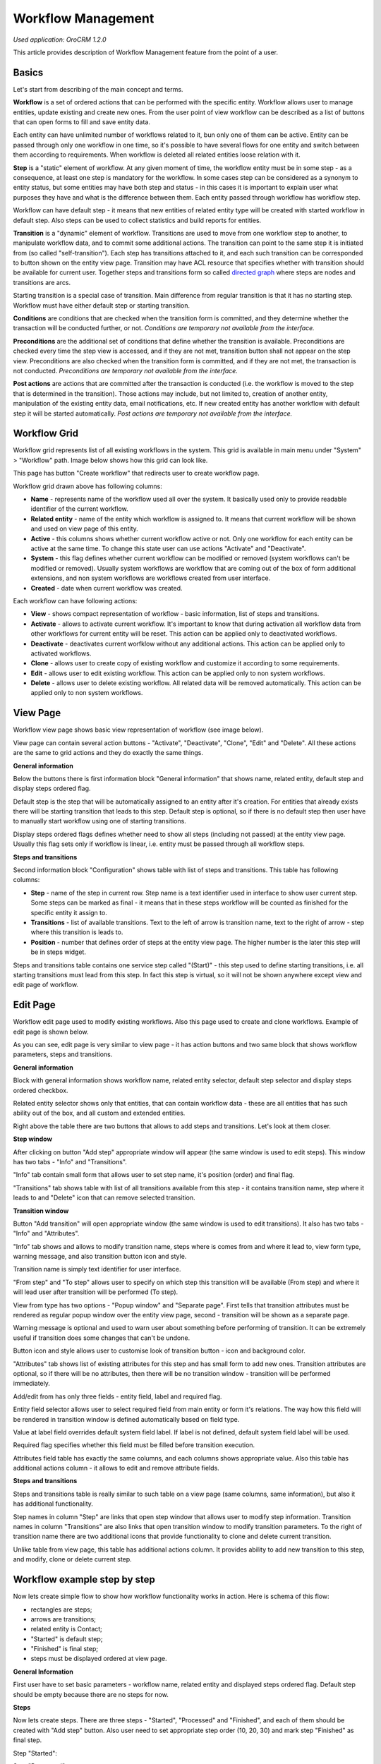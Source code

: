 Workflow Management
===================

*Used application: OroCRM 1.2.0*

This article provides description of Workflow Management feature from the point of a user.

Basics
------

Let's start from describing of the main concept and terms.

**Workflow** is a set of ordered actions that can be performed with the specific entity. Workflow allows user to
manage entities, update existing and create new ones. From the user point of view workflow can be described as a
list of buttons that can open forms to fill and save entity data.

Each entity can have unlimited number of workflows related to it, bun only one of them can be active.
Entity can be passed through only one workflow in one time, so it's possible to have several flows for one
entity and switch between them according to requirements. When workflow is deleted all related entities loose relation
with it.

**Step** is a "static" element of workflow. At any given moment of time, the workflow entity must be in some step -
as a consequence, at least one step is mandatory for the workflow. In some cases step can be considered
as a synonym to entity status, but some entities may have both step and status - in this cases it is important to
explain user what purposes they have and what is the difference between them. Each entity passed through workflow
has workflow step.

Workflow can have default step - it means that new entities of related entity type will be created with
started workflow in default step. Also steps can be used to collect statistics and build reports for entities.

**Transition** is a "dynamic" element of workflow. Transitions are used to move from one workflow step to another,
to manipulate workflow data, and to commit some additional actions. The transition can point to the same step
it is initiated from (so called "self-transition"). Each step has transitions attached to it,
and each such transition can be corresponded to button shown on the entity view page. Transition may have ACL resource
that specifies whether with transition should be available for current user. Together steps and transitions form
so called `directed graph`_ where steps are nodes and transitions are arcs.

Starting transition is a special case of transition. Main difference from regular transition is that
it has no starting step. Workflow must have either default step or starting transition.

**Conditions** are conditions that are checked when the transition form is committed,
and they determine whether the transaction will be conducted further, or not.
*Conditions are temporary not available from the interface.*

**Preconditions** are the additional set of conditions that define whether the transition is available.
Preconditions are checked every time the step view is accessed, and if they are not met, transition button
shall not appear on the step view. Preconditions are also checked when the transition form is committed,
and if they are not met, the transaction is not conducted.
*Preconditions are temporary not available from the interface.*

**Post actions** are actions that are committed after the transaction is conducted
(i.e. the workflow is moved to the step that is determined in the transition). Those actions may include,
but not limited to, creation of another entity, manipulation of the existing entity data, email notifications, etc.
If new created entity has another workflow with default step it will be started automatically.
*Post actions are temporary not available from the interface.*

.. _directed graph: http://en.wikipedia.org/wiki/Directed_graph


Workflow Grid
-------------

Workflow grid represents list of all existing workflows in the system. This grid is available in main menu
under "System" > "Workflow" path. Image below shows how this grid can look like.

.. image:: ./img/workflow_management/workflow_grid.png

This page has button "Create workflow" that redirects user to create workflow page.

Workflow grid drawn above has following columns:

* **Name** - represents name of the workflow used all over the system. It basically used only to provide readable
  identifier of the current workflow.

* **Related entity** - name of the entity which workflow is assigned to. It means that current workflow will be
  shown and used on view page of this entity.

* **Active** - this columns shows whether current workflow active or not. Only one workflow for each entity can
  be active at the same time. To change this state user can use actions "Activate" and "Deactivate".

* **System** - this flag defines whether current workflow can be modified or removed (system workflows can't be
  modified or removed). Usually system workflows are workflow that are coming out of the box of form additional
  extensions, and non system workflows are workflows created from user interface.

* **Created** - date when current workflow was created.

Each workflow can have following actions:

* **View** |icon_view| - shows compact representation of workflow - basic information, list of steps and transitions.

* **Activate** |icon_activate| - allows to activate current workflow. It's important to know that during activation all
  workflow data from other workflows for current entity will be reset. This action can be applied only to
  deactivated workflows.

* **Deactivate** |icon_deactivate| - deactivates current worfklow without any additional actions. This action can be applied
  only to activated workflows.

* **Clone** |icon_clone| - allows user to create copy of existing workflow and customize it according to
  some requirements.

* **Edit** |icon_edit|- allows user to edit existing workflow. This action can be applied only to
  non system workflows.

* **Delete** |icon_delete| - allows user to delete existing workflow. All related data will be removed automatically.
  This action can be applied only to non system workflows.

.. |icon_view| image:: ./img/workflow_management/icon_view.png
               :align: bottom
.. |icon_activate| image:: ./img/workflow_management/icon_activate.png
.. |icon_deactivate| image:: ./img/workflow_management/icon_deactivate.png
.. |icon_clone| image:: ./img/workflow_management/icon_clone.png
.. |icon_edit| image:: ./img/workflow_management/icon_edit.png
.. |icon_delete| image:: ./img/workflow_management/icon_delete.png


View Page
---------

Workflow view page shows basic view representation of workflow (see image below).

.. image:: ./img/workflow_management/workflow_view.png

View page can contain several action buttons - "Activate", "Deactivate", "Clone", "Edit" and "Delete". All these
actions are the same to grid actions and they do exactly the same things.

**General information**

Below the buttons there is first information block "General information" that shows name, related entity,
default step and display steps ordered flag.

Default step is the step that will be automatically assigned to an entity after it's creation. For entities that
already exists there will be starting transition that leads to this step. Default step is optional, so if there is
no default step then user have to manually start workflow using one of starting transitions.

Display steps ordered flags defines whether need to show all steps (including not passed) at the entity view page.
Usually this flag sets only if workflow is linear, i.e. entity must be passed through all workflow steps.


**Steps and transitions**

Second information block "Configuration" shows table with list of steps and transitions.
This table has following columns:

* **Step** - name of the step in current row. Step name is a text identifier used in interface to show user current
  step. Some steps can be marked as final - it means that in these steps workflow will be counted as finished for
  the specific entity it assign to.

* **Transitions** - list of available transitions. Text to the left of arrow is transition name, text to the right of
  arrow - step where this transition is leads to.

* **Position** - number that defines order of steps at the entity view page. The higher number is the later this step
  will be in steps widget.

Steps and transitions table contains one service step called "(Start)" - this step used to define starting transitions,
i.e. all starting transitions must lead from this step. In fact this step is virtual, so it will not be shown
anywhere except view and edit page of workflow.


Edit Page
---------

Workflow edit page used to modify existing workflows. Also this page used to create and clone workflows. Example
of edit page is shown below.

.. image:: ./img/workflow_management/workflow_edit_overview.png

As you can see, edit page is very similar to view page - it has action buttons and two same block that shows
workflow parameters, steps and transitions.

**General information**

Block with general information shows workflow name, related entity selector, default step selector and
display steps ordered checkbox.

Related entity selector shows only that entities, that can contain workflow data - these are all entities that has
such ability out of the box, and all custom and extended entities.

Right above the table there are two buttons that allows to add steps and transitions. Let's look at them closer.


**Step window**

After clicking on button "Add step" appropriate window will appear (the same window is used to edit steps).
This window has two tabs - "Info" and "Transitions".

.. image:: ./img/workflow_management/workflow_edit_step_info.png

"Info" tab contain small form that allows user to set step name, it's position (order) and final flag.

.. image:: ./img/workflow_management/workflow_edit_step_transitions.png

"Transitions" tab shows table with list of all transitions available from this step - it contains transition name,
step where it leads to and "Delete" icon that can remove selected transition.


**Transition window**

Button "Add transition" will open appropriate window (the same window is used to edit transitions). It also has
two tabs - "Info" and "Attributes".

.. image:: ./img/workflow_management/workflow_edit_transition_info.png

"Info" tab shows and allows to modify transition name, steps where is comes from and where it lead to, view form type,
warning message, and also transition button icon and style.

Transition name is simply text identifier for user interface.

"From step" and "To step" allows user to specify on which step this transition will be available (From step)
and where it will lead user after transition will be performed (To step).

View from type has two options - "Popup window" and "Separate page". First tells that transition attributes must be
rendered as regular popup window over the entity view page, second - transition will be shown as a separate page.

Warning message is optional and used to warn user about something before performing of transition. It can be extremely
useful if transition does some changes that can't be undone.

Button icon and style allows user to customise look of transition button - icon and background color.

.. image:: ./img/workflow_management/workflow_edit_transition_attributes.png

"Attributes" tab shows list of existing attributes for this step and has small form to add new ones.
Transition attributes are optional, so if there will be no attributes, then there will be no transition window -
transition will be performed immediately.

Add/edit from has only three fields - entity field, label and required flag.

Entity field selector allows user
to select required field from main entity or form it's relations. The way how this field will be rendered in
transition window is defined automatically based on field type.

Value at label field overrides default system field label. If label is not defined, default system field label
will be used.

Required flag specifies whether this field must be filled before transition execution.

Attributes field table has exactly the same columns, and each columns shows appropriate value. Also this table has
additional actions column - it allows to edit and remove attribute fields.


**Steps and transitions**

Steps and transitions table is really similar to such table on a view page (same columns, same information), but also
it has additional functionality.

Step names in column "Step" are links that open step window that allows user to modify step information.
Transition names in column "Transitions" are also links that open transition window to modify transition parameters.
To the right of transition name there are two additional icons that provide functionality to clone and delete
current transition.

Unlike table from view page, this table has additional actions column. It provides ability to add new transition
to this step, and modify, clone or delete current step.


Workflow example step by step
-----------------------------

Now lets create simple flow to show how workflow functionality works in action. Here is schema of this flow:

.. image:: ./img/workflow_management/workflow_example_schema.png

* rectangles are steps;
* arrows are transitions;
* related entity is Contact;
* "Started" is default step;
* "Finished" is final step;
* steps must be displayed ordered at view page.

**General Information**

First user have to set basic parameters -  workflow name, related entity and displayed steps ordered flag. Default step
should be empty because there are no steps for now.

.. image:: ./img/workflow_management/workflow_example_general_information.png

**Steps**

Now lets create steps. There are three steps - "Started", "Processed" and "Finished", and each of them
should be created with "Add step" button. Also user need to set appropriate step order (10, 20, 30) and mark step
"Finished" as final step.

Step "Started":

.. image:: ./img/workflow_management/workflow_example_step_1.png

Step "Processed":

.. image:: ./img/workflow_management/workflow_example_step_2.png

Step "Finished":

.. image:: ./img/workflow_management/workflow_example_step_3.png

Now user can select step "Started" as default step, and whole page should look like image below.

.. image:: ./img/workflow_management/workflow_example_all_steps.png

**Transitions**

Next four transitions must be created - "Process", "Finish", "Restart" and "Reset". They can be created either using
"Add transition" button or with appropriate action with plus icon from steps and transitions table.

Transition attributes and parameters:

* Process - First Name (required), Middle Name, Last Name (required);
* Finish - Assign To, Reports To;
* Restart - no attributes, must have confirmation;
* Reset - no attributes, must have confirmation.

Transition "Process":

.. image:: ./img/workflow_management/workflow_example_transition_1_1.png
.. image:: ./img/workflow_management/workflow_example_transition_1_2.png

Transition "Finish":

.. image:: ./img/workflow_management/workflow_example_transition_2_1.png
.. image:: ./img/workflow_management/workflow_example_transition_2_2.png

Transition "Restart":

.. image:: ./img/workflow_management/workflow_example_transition_3.png

Transition "Reset":

.. image:: ./img/workflow_management/workflow_example_transition_4.png

**Saving and activation**

Now when all steps and transitions are created workflow finally can be saved. Lets click "Save and close" button - and
workflow will be saved. If this is a first workflow for custom or extended entity then saving might take some time
(up to 1 minute).

After saving user will be redirected to workflow view page - here there is short description of created flow. But now
this workflow is inactive, so to it must be activated first. To do that user must click button "Activate" at the top
of view page and confirm activation (also activate action can be executed from workflow grid).

Here is how view page should look like.

.. image:: ./img/workflow_management/workflow_example_view.png

And now user can return to the workflow grid and ensure that new flow is there and it marked as active.

.. image:: ./img/workflow_management/workflow_example_grid.png

**Testing**

Finally, user need to test that this flow is actually works. Here is it's schema:

.. image:: ./img/workflow_management/workflow_example_schema.png

For current flow there are two cases - when new entity is created, and when existing entity is used. For new entity
workflow will be automatically started with default step, and for existing entity user have to start it manually
using start workflow button on entity view page. For this flow it will look like this:

.. image:: ./img/workflow_management/workflow_testing_no_workflow.png

After clicking on it workflow will be started. View page shows steps widget with the list of all workflow steps
(black are passed steps, green is current step, grey are not passed steps) and transition buttons.
Now entity is in step "Started" and transition "Process" is available.

.. image:: ./img/workflow_management/workflow_testing_step_started.png

After clicking on Process transition button transition window appears. It shows three defined attributes with required
marks, and it allows to change values.

.. image:: ./img/workflow_management/workflow_testing_transition_process.png

Let's set Middle name to "Unknown" and click "Submit" - after that transition is performed, and now entity is in
step "Processed". Steps widget is changed, and there are two new transition buttons - "Finish" and "Restart".

.. image:: ./img/workflow_management/workflow_testing_step_processed.png

After clicking on Finish transition button transition window will appear - it looks the same to previous one,
but contains other fields.

.. image:: ./img/workflow_management/workflow_testing_transition_finish.png

Let's set some user and contact in appropriate fields, click "Submit" and ensure that appropriate fields in
contact were changed. Now entity is in step "Finished" and one transition "Reset" is available.

.. image:: ./img/workflow_management/workflow_testing_step_finished.png

Clicking on Reset transition button will show the confirmation that was configured in transition. The same confirmation
will appear for Restart transition from step "Processed".

.. image:: ./img/workflow_management/workflow_testing_confirmation_reset.png

And after clicking on OK button entity will be in step "Started" again with Process transition available.

.. image:: ./img/workflow_management/workflow_testing_step_started_again.png

Transitions can be executed any amount of times for the same entity, and all entered data will be stored at entity
fields.
